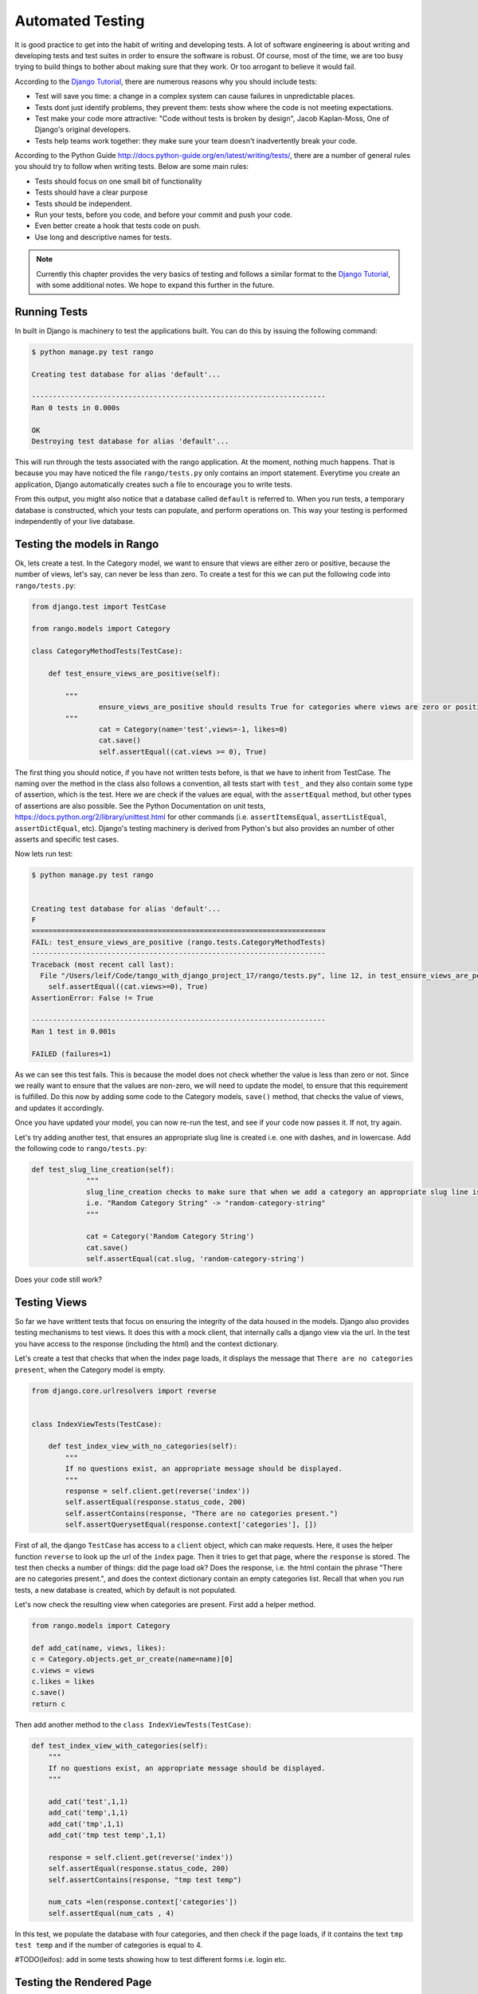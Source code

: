 .. _test-chapter:

Automated Testing
=================

It is good practice to get into the habit of writing and developing tests. A lot of software engineering is about writing and developing tests and test suites in order to ensure the software is robust. Of course, most of the time, we are too busy trying to build things to bother about making sure that they work. Or too arrogant to believe it would fail.

According to the `Django Tutorial  <https://docs.djangoproject.com/en/1.7/intro/tutorial05/>`_, there are numerous reasons why you should include tests:

* Test will save you time: a change in a complex system can cause failures in unpredictable places.
* Tests dont just identify problems, they prevent them: tests show where the code is not meeting expectations.
* Test make your code more attractive: "Code without tests is broken by design", Jacob Kaplan-Moss, One of Django's original developers.
* Tests help teams work together: they make sure your team doesn't inadvertently break your code.



According to the Python Guide `<http://docs.python-guide.org/en/latest/writing/tests/>`_, there are a number of general rules you should try to follow when writing tests. Below are some main rules:

* Tests should focus on one small bit of functionality
* Tests should have a clear purpose
* Tests should be independent. 
* Run your tests, before you code, and before your commit and push your code.
* Even better create a hook that tests code on push.
* Use long and descriptive names for tests.


.. note:: Currently this chapter provides the very basics of testing and follows a similar format to the `Django Tutorial  <https://docs.djangoproject.com/en/1.7/intro/tutorial05/>`_, with some additional notes. We hope to expand this further in the future.


Running Tests
-------------

In built in Django is machinery to test the applications built. You can do this by issuing the following command:

.. code-block:: guess

	$ python manage.py test rango
	
	Creating test database for alias 'default'...

	----------------------------------------------------------------------
	Ran 0 tests in 0.000s

	OK
	Destroying test database for alias 'default'...
	
	
This will run through the tests associated with the rango application. At the moment, nothing much happens. That is because you may have noticed the file ``rango/tests.py`` only contains an import statement. Everytime you create an application, Django automatically creates such a file to encourage you to write tests. 

From this output, you might also notice that a database called ``default`` is referred to. When you run tests, a temporary database is constructed, which your tests can populate, and perform operations on. This way your testing is performed independently of your live database. 



Testing the models in Rango
---------------------------

Ok, lets create a test. In the Category model, we want to ensure that views are either zero or positive, because the number of views, let's say, can never be less than zero. To create a test for this we can put the following code into ``rango/tests.py``:

.. code-block:: python


	from django.test import TestCase

	from rango.models import Category

	class CategoryMethodTests(TestCase):

	    def test_ensure_views_are_positive(self):

	        """
			ensure_views_are_positive should results True for categories where views are zero or positive
	        """
			cat = Category(name='test',views=-1, likes=0)
			cat.save()
			self.assertEqual((cat.views >= 0), True)



The first thing you should notice, if you have not written tests before, is that we have to inherit from TestCase. The naming over the method in the class also follows a convention, all tests start with ``test_`` and they also contain some type of assertion, which is the test. Here we are check if the values are equal, with the ``assertEqual`` method, but other types of assertions are also possible. See the Python Documentation on unit tests, https://docs.python.org/2/library/unittest.html for other commands (i.e. ``assertItemsEqual``, ``assertListEqual``, ``assertDictEqual``, etc). Django's testing machinery is derived from Python's but also provides an number of other asserts and specific test cases.


Now lets run test:


.. code-block::  guess

	$ python manage.py test rango
	
	
	Creating test database for alias 'default'...
	F
	======================================================================
	FAIL: test_ensure_views_are_positive (rango.tests.CategoryMethodTests)
	----------------------------------------------------------------------
	Traceback (most recent call last):
	  File "/Users/leif/Code/tango_with_django_project_17/rango/tests.py", line 12, in test_ensure_views_are_positive
	    self.assertEqual((cat.views>=0), True)
	AssertionError: False != True

	----------------------------------------------------------------------
	Ran 1 test in 0.001s

	FAILED (failures=1)
	


As we can see this test fails. This is because the model does not check whether the value is less than zero or not. Since we really want to ensure that the values are non-zero, we will need to update the model, to ensure that this requirement is fulfilled. Do this now by adding some code to the Category models, ``save()`` method, that checks the value of views, and updates it accordingly.


Once you have updated your model, you can now re-run the test, and see if your code now passes it. If not, try again.

Let's try adding another test, that ensures an appropriate slug line is created i.e. one with dashes, and in lowercase. Add the following code to ``rango/tests.py``:

.. code-block:: python


	   def test_slug_line_creation(self):
	   		"""
			slug_line_creation checks to make sure that when we add a category an appropriate slug line is created
			i.e. "Random Category String" -> "random-category-string"
			"""

			cat = Category('Random Category String')
			cat.save()
			self.assertEqual(cat.slug, 'random-category-string')


Does your code still work?



Testing Views
-------------
So far we have writtent tests that focus on ensuring the integrity of the data housed in the models. Django also provides testing mechanisms to test views. It does this with a mock client, that internally calls a django view via the url. In the test you have access to the response (including the html) and the context dictionary. 

Let's create a test that checks that when the index page loads, it displays the message that ``There are no categories present``, when the Category model is empty. 

.. code-block:: python

	from django.core.urlresolvers import reverse


	class IndexViewTests(TestCase):

	    def test_index_view_with_no_categories(self):
	        """
	        If no questions exist, an appropriate message should be displayed.
	        """
	        response = self.client.get(reverse('index'))
	        self.assertEqual(response.status_code, 200)
	        self.assertContains(response, "There are no categories present.")
	        self.assertQuerysetEqual(response.context['categories'], [])
	

 
First of all, the django ``TestCase`` has access to a ``client`` object, which can make requests. Here, it uses the helper function ``reverse`` to look up the url of the ``index`` page. Then it tries to get that page, where the ``response`` is stored. The test then checks a number of things: did the page load ok? Does the response, i.e. the html contain the phrase "There are no categories present.", and does the context dictionary contain an empty categories list. Recall that when you run tests, a new database is created, which by default is not populated.


Let's now check the resulting view when categories are present. First add a helper method.


.. code-block:: python

	from rango.models import Category

	def add_cat(name, views, likes):
    	c = Category.objects.get_or_create(name=name)[0]
    	c.views = views
    	c.likes = likes
    	c.save()
    	return c


Then add another method to the ``class IndexViewTests(TestCase)``:


.. code-block:: python	

    def test_index_view_with_categories(self):
        """
        If no questions exist, an appropriate message should be displayed.
        """

        add_cat('test',1,1)
        add_cat('temp',1,1)
        add_cat('tmp',1,1)
        add_cat('tmp test temp',1,1)

        response = self.client.get(reverse('index'))
        self.assertEqual(response.status_code, 200)
        self.assertContains(response, "tmp test temp")

        num_cats =len(response.context['categories'])
        self.assertEqual(num_cats , 4)


In this test, we populate the database with four categories, and then check if the page loads, if it contains the text ``tmp test temp`` and if the number of categories is equal to 4.


#TODO(leifos): add in some tests showing how to test different forms i.e. login etc.

Testing the Rendered Page
-------------------------
#TODO(leifos): add an example using either Django's test client and/or Selenium, which is are "in-browser" frameworks to test the way the HTML is rendered in a browser.


Coverage Testing
----------------
Code coverage measures how much of your code base has been tested, and how much of your code has been put through its paces via tests. You can install a package called ``coverage`` via with ``pip install coverage`` which automatically analyses how much code coverage you have. Once you have ``coverage`` installed, run the following command:

.. code-block:: guess

	$ coverage run --source='.' manage.py test rango
	

This will run through all the tests and collect the coverage data for the rango application. To see the coverage report you need to then type:


.. code-block:: guess

	$ coverage report
	
	Name                                       Stmts   Miss  Cover
	--------------------------------------------------------------
	manage                                         6      0   100%
	populate                                      33     33     0%
	rango/__init__                                 0      0   100%
	rango/admin                                    7      0   100%
	rango/forms                                   35     35     0%
	rango/migrations/0001_initial                  5      0   100%
	rango/migrations/0002_auto_20141015_1024       5      0   100%
	rango/migrations/0003_category_slug            5      0   100%
	rango/migrations/0004_auto_20141015_1046       5      0   100%
	rango/migrations/0005_userprofile              6      0   100%
	rango/migrations/__init__                      0      0   100%
	rango/models                                  28      3    89%
	rango/tests                                   12      0   100%
	rango/urls                                    12     12     0%
	rango/views                                  110    110     0%
	tango_with_django_project/__init__          0      0   100%
	tango_with_django_project/settings         28      0   100%
	tango_with_django_project/urls              9      9     0%
	tango_with_django_project/wsgi              4      4     0%
	--------------------------------------------------------------
	TOTAL                                        310    206    34%
	


We can see from the above report that critical parts of the code have not been tested, ie. ``rango/views``. For more details about using the package ``coverage`` visit: http://nedbatchelder.com/code/coverage/ 




Exercises
---------

* Lets say that we want to extend the ``Page`` to include two additional fields, ``last_visit`` and ``first_visit`` which will be of type ``timedate``.
	* Update the model to include these two fields
	* Update the add page functionality, and the goto functionality.
	* Add in a test to ensure the last visit or first visit is not in the future
	* Add in a test to ensure that the last visit equal to or after the first visit.
	* Run through  `Part Five of the official Django Tutorial  <https://docs.djangoproject.com/en/1.7/intro/tutorial05/>`_ to help develop these tests.
	 
* Check out the `tutorial on test driven development by Harry Percival <http://www.tdd-django-tutorial.com>`_.

